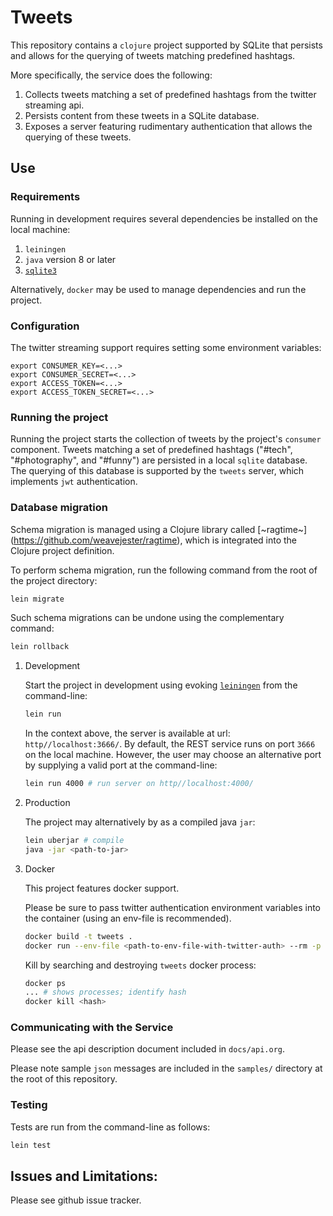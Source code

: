 * Tweets
This repository contains a ~clojure~ project supported by SQLite that persists and allows for the querying of tweets matching predefined hashtags.

More specifically, the service does the following:
  1. Collects tweets matching a set of predefined hashtags from the twitter streaming api.
  2. Persists content from these tweets in a SQLite database.
  3. Exposes a server featuring rudimentary authentication that allows the querying of these tweets.

** Use
*** Requirements
Running in development requires several dependencies be installed on the local machine:
1. ~leiningen~
2. ~java~ version 8 or later
3. [[https://www.sqlite.org/][~sqlite3~]]

Alternatively, ~docker~ may be used to manage dependencies and run the project.

*** Configuration
The twitter streaming support requires setting some environment variables:

#+BEGIN_SRC
export CONSUMER_KEY=<...>
export CONSUMER_SECRET=<...>
export ACCESS_TOKEN=<...>
export ACCESS_TOKEN_SECRET=<...>
#+END_SRC

*** Running the project
Running the project starts the collection of tweets by the project's ~consumer~ component. Tweets matching a set of predefined hashtags ("#tech", "#photography", and "#funny") are persisted in a local ~sqlite~ database. The querying of this database is supported by the ~tweets~ server, which implements ~jwt~ authentication.

*** Database migration
Schema migration is managed using a Clojure library called [~ragtime~](https://github.com/weavejester/ragtime), which is integrated into the Clojure project definition.

To perform schema migration, run the following command from the root of the project directory:

#+BEGIN_SRC bash
lein migrate
#+END_SRC

Such schema migrations can be undone using the complementary command:

#+BEGIN_SRC bash
lein rollback
#+END_SRC

**** Development
Start the project in development using evoking [[https://leiningen.org/][~leiningen~]] from the command-line:

#+BEGIN_SRC bash
lein run
#+END_SRC

In the context above, the server is available at url: ~http//localhost:3666/~. By default, the REST service runs on port ~3666~ on the local machine. However, the user may choose an alternative port by supplying a valid port at the command-line:

#+BEGIN_SRC bash
lein run 4000 # run server on http//localhost:4000/
#+END_SRC

**** Production
The project may alternatively by as a compiled java ~jar~:

#+BEGIN_SRC bash
lein uberjar # compile
java -jar <path-to-jar>
#+END_SRC

**** Docker
This project features docker support.

Please be sure to pass twitter authentication environment variables into the container (using an env-file is recommended).
#+BEGIN_SRC bash
docker build -t tweets .
docker run --env-file <path-to-env-file-with-twitter-auth> --rm -p 3666:3666 tweets
#+END_SRC

Kill by searching and destroying ~tweets~ docker process:
#+BEGIN_SRC bash
docker ps
... # shows processes; identify hash
docker kill <hash>
#+END_SRC

*** Communicating with the Service
Please see the api description document included in ~docs/api.org~.

Please note sample ~json~ messages are included in the ~samples/~ directory at the root of this repository.

*** Testing
Tests are run from the command-line as follows:

#+BEGIN_SRC bash
lein test
#+END_SRC

** Issues and Limitations:
Please see github issue tracker.
